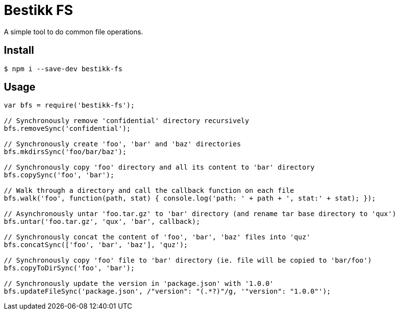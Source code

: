 # Bestikk FS

ifdef::env-github[]
image:http://img.shields.io/npm/v/bestikk-fs.svg[npm version, link=https://www.npmjs.org/package/bestikk-fs]
endif::[]

A simple tool to do common file operations.

## Install

 $ npm i --save-dev bestikk-fs

## Usage

```javascript
var bfs = require('bestikk-fs');

// Synchronously remove 'confidential' directory recursively
bfs.removeSync('confidential');

// Synchronously create 'foo', 'bar' and 'baz' directories
bfs.mkdirsSync('foo/bar/baz');

// Synchronously copy 'foo' directory and all its content to 'bar' directory
bfs.copySync('foo', 'bar');

// Walk through a directory and call the callback function on each file
bfs.walk('foo', function(path, stat) { console.log('path: ' + path + ', stat:' + stat); });

// Asynchronously untar 'foo.tar.gz' to 'bar' directory (and rename tar base directory to 'qux')
bfs.untar('foo.tar.gz', 'qux', 'bar', callback);

// Synchronously concat the content of 'foo', 'bar', 'baz' files into 'quz'
bfs.concatSync(['foo', 'bar', 'baz'], 'quz');

// Synchronously copy 'foo' file to 'bar' directory (ie. file will be copied to 'bar/foo')
bfs.copyToDirSync('foo', 'bar');

// Synchronously update the version in 'package.json' with '1.0.0'
bfs.updateFileSync('package.json', /"version": "(.*?)"/g, '"version": "1.0.0"');
```
